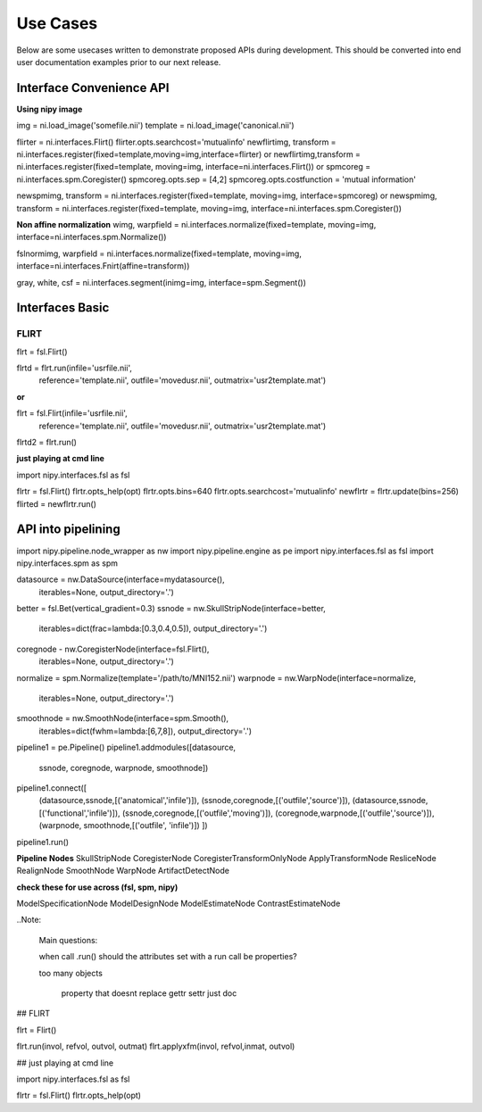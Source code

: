 ===========
 Use Cases
===========

Below are some usecases written to demonstrate proposed APIs during
development.  This should be converted into end user documentation
examples prior to our next release.

Interface Convenience API
-------------------------
**Using nipy image**

img = ni.load_image('somefile.nii')
template = ni.load_image('canonical.nii')

flirter = ni.interfaces.Flirt()
flirter.opts.searchcost='mutualinfo'
newflirtimg, transform = ni.interfaces.register(fixed=template,moving=img,interface=flirter)
or 
newflirtimg,transform = ni.interfaces.register(fixed=template, moving=img, interface=ni.interfaces.Flirt())
or
spmcoreg = ni.interfaces.spm.Coregister()
spmcoreg.opts.sep = [4,2]
spmcoreg.opts.costfunction = 'mutual information'

newspmimg, transform = ni.interfaces.register(fixed=template, moving=img, interface=spmcoreg)
or
newspmimg, transform = ni.interfaces.register(fixed=template, moving=img, interface=ni.interfaces.spm.Coregister())

**Non affine normalization**
wimg, warpfield = ni.interfaces.normalize(fixed=template, moving=img, interface=ni.interfaces.spm.Normalize())

fslnormimg, warpfield =  ni.interfaces.normalize(fixed=template, moving=img, interface=ni.interfaces.Fnirt(affine=transform))


gray, white, csf = ni.interfaces.segment(inimg=img, interface=spm.Segment())

Interfaces Basic
----------------

FLIRT
+++++

flrt = fsl.Flirt()

flrtd = flrt.run(infile='usrfile.nii',
                 reference='template.nii',
                 outfile='movedusr.nii', 
                 outmatrix='usr2template.mat')

**or**

flrt = fsl.Flirt(infile='usrfile.nii',
                 reference='template.nii',
                 outfile='movedusr.nii', 
                 outmatrix='usr2template.mat')
flrtd2 = flrt.run()


**just playing at cmd line**

import nipy.interfaces.fsl as fsl

flrtr = fsl.Flirt()
flrtr.opts_help(opt)
flrtr.opts.bins=640 
flrtr.opts.searchcost='mutualinfo'
newflrtr = flrtr.update(bins=256)
flirted = newflrtr.run()

API into pipelining
-------------------

import nipy.pipeline.node_wrapper as nw
import nipy.pipeline.engine as pe
import nipy.interfaces.fsl as fsl
import nipy.interfaces.spm as spm


datasource = nw.DataSource(interface=mydatasource(),
	                   iterables=None,
			   output_directory='.')

better = fsl.Bet(vertical_gradient=0.3)
ssnode = nw.SkullStripNode(interface=better, 
                           iterables=dict(frac=lambda:[0.3,0.4,0.5]),
			   output_directory='.')

coregnode - nw.CoregisterNode(interface=fsl.Flirt(), 
	                      iterables=None, 
			      output_directory='.')
 
                        	  
normalize = spm.Normalize(template='/path/to/MNI152.nii')
warpnode = nw.WarpNode(interface=normalize,
		       iterables=None,
		       output_directory='.')

smoothnode = nw.SmoothNode(interface=spm.Smooth(),
	                   iterables=dict(fwhm=lambda:[6,7,8]),
		           output_directory='.')



pipeline1 = pe.Pipeline()
pipeline1.addmodules([datasource,
                      ssnode,
                      coregnode,
                      warpnode,
                      smoothnode])
                       
pipeline1.connect([
        	  (datasource,ssnode,[('anatomical','infile')]),
		  (ssnode,coregnode,[('outfile','source')]),
		  (datasource,ssnode,[('functional','infile')]),
		  (ssnode,coregnode,[('outfile','moving')]),
                  (coregnode,warpnode,[('outfile','source')]),
		  (warpnode, smoothnode,[('outfile', 'infile')])
    		  ])
pipeline1.run()


**Pipeline Nodes**
SkullStripNode
CoregisterNode
CoregisterTransformOnlyNode
ApplyTransformNode
ResliceNode
RealignNode
SmoothNode
WarpNode
ArtifactDetectNode

**check these for use across (fsl, spm, nipy)**

ModelSpecificationNode
ModelDesignNode
ModelEstimateNode
ContrastEstimateNode





..Note:

    Main questions:

    when call .run()
    should the attributes set with a run call be properties?

    too many objects


     property that doesnt replace gettr settr just doc


## FLIRT


flrt = Flirt()

flrt.run(invol, refvol, outvol, outmat)
flrt.applyxfm(invol, refvol,inmat, outvol)

## just playing at cmd line

import nipy.interfaces.fsl as fsl

flrtr = fsl.Flirt()
flrtr.opts_help(opt)
